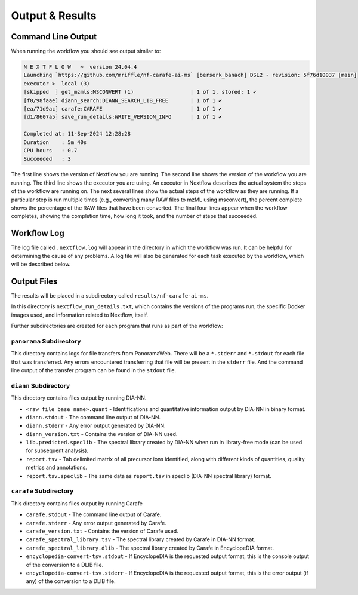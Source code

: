===================================
Output & Results
===================================

Command Line Output
===================
When running the workflow you should see output similar to:

.. code-block:: console

    N E X T F L O W   ~  version 24.04.4
    Launching `https://github.com/mriffle/nf-carafe-ai-ms` [berserk_banach] DSL2 - revision: 5f76d10037 [main]
    executor >  local (3)
    [skipped  ] get_mzmls:MSCONVERT (1)                  | 1 of 1, stored: 1 ✔
    [f0/98faae] diann_search:DIANN_SEARCH_LIB_FREE       | 1 of 1 ✔
    [ea/71d9ac] carafe:CARAFE                            | 1 of 1 ✔
    [d1/8607a5] save_run_details:WRITE_VERSION_INFO      | 1 of 1 ✔

    Completed at: 11-Sep-2024 12:28:28
    Duration    : 5m 40s
    CPU hours   : 0.7
    Succeeded   : 3

The first line shows the version of Nextflow you are running. The second line shows the version of the workflow
you are running. The third line shows the executor you are using. An executor in Nextflow describes the actual
system the steps of the workflow are running on. 
The next several lines show the actual steps of the workflow as they are running. If a particular step is run
multiple times (e.g., converting many RAW files to mzML using msconvert), the percent complete shows the
percentage of the RAW files that have been converted. The final four lines appear when the workflow completes,
showing the completion time, how long it took, and the number
of steps that succeeded.

Workflow Log
============
The log file called ``.nextflow.log`` will appear in the directory in which the workflow was run. It can be helpful
for determining the cause of any problems. A log file will also be generated for each task executed by the workflow,
which will be described below.

Output Files
============
The results will be placed in a subdirectory called ``results/nf-carafe-ai-ms``.

In this directory is ``nextflow_run_details.txt``, which contains the versions of the programs run, the
specific Docker images used, and information related to Nextflow, itself.

Further subdirectories are created for each program that runs as part of the workflow:

``panorama`` Subdirectory
^^^^^^^^^^^^^^^^^^^^^^^^^
This directory contains logs for file transfers from PanoramaWeb. There will be a ``*.stderr`` and ``*.stdout`` for
each file that was transferred. Any errors encountered transferring that file will be present in the ``stderr`` file.
And the command line output of the transfer program can be found in the ``stdout`` file.

``diann`` Subdirectory
^^^^^^^^^^^^^^^^^^^^^^^^^^^^^^^^^^^^^^^^^^
This directory contains files output by running DIA-NN.

- ``<raw file base name>.quant`` - Identifications and quantitative information output by DIA-NN in binary format.
- ``diann.stdout`` - The command line output of DIA-NN.
- ``diann.stderr`` - Any error output generated by DIA-NN.
- ``diann_version.txt`` - Contains the version of DIA-NN used.
- ``lib.predicted.speclib`` - The spectral library created by DIA-NN when run in library-free mode (can be used for subsequent analysis).
- ``report.tsv`` - Tab delimited matrix of all precursor ions identified, along with different kinds of quantities, quality metrics and annotations.
- ``report.tsv.speclib`` - The same data as ``report.tsv`` in speclib (DIA-NN spectral library) format.

``carafe`` Subdirectory
^^^^^^^^^^^^^^^^^^^^^^^^^^^^^^^^^^^^^^^^^^
This directory contains files output by running Carafe

- ``carafe.stdout`` - The command line output of Carafe.
- ``carafe.stderr`` - Any error output generated by Carafe.
- ``carafe_version.txt`` - Contains the version of Carafe used.
- ``carafe_spectral_library.tsv`` - The spectral library created by Carafe in DIA-NN format.
- ``carafe_spectral_library.dlib`` - The spectral library created by Carafe in EncyclopeDIA format.
- ``encyclopedia-convert-tsv.stdout`` - If EncyclopeDIA is the requested output format, this is the console output of the conversion to a DLIB file.
- ``encyclopedia-convert-tsv.stderr`` - If EncyclopeDIA is the requested output format, this is the error output (if any) of the conversion to a DLIB file.

